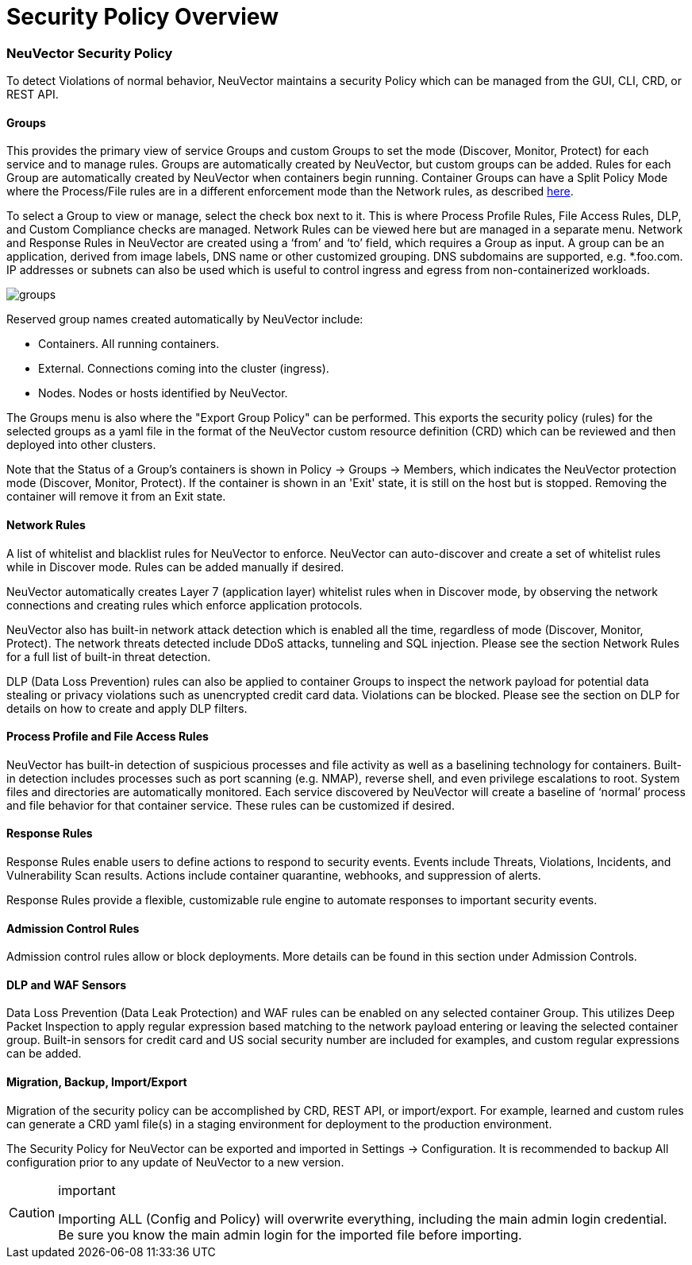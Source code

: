 = Security Policy Overview
:slug: /policy/overview
:taxonomy: {"category"=>"docs"}

=== NeuVector Security Policy

To detect Violations of normal behavior, NeuVector maintains a security Policy which can be managed from the GUI, CLI, CRD, or REST API.

==== Groups

This provides the primary view of service Groups and custom Groups to set the mode (Discover, Monitor, Protect) for each service and to manage rules. Groups are automatically created by NeuVector, but custom groups can be added. Rules for each Group are automatically created by NeuVector when containers begin running. Container Groups can have a Split Policy Mode where the Process/File rules are in a different enforcement mode than the Network rules, as described link:/policy/modes#network-service-policy-mode[here].

To select a Group to view or manage, select the check box next to it. This is where Process Profile Rules, File Access Rules, DLP, and Custom Compliance checks are managed. Network Rules can be viewed here but are managed in a separate menu.
Network and Response Rules in NeuVector are created using a '`from`' and '`to`' field, which requires a Group as input. A group can be an application, derived from image labels, DNS name or other customized grouping. DNS subdomains are supported, e.g. *.foo.com. IP addresses or subnets can also be used which is useful to control ingress and egress from non-containerized workloads.

image::groups_node_demo.png[groups]

Reserved group names created automatically by NeuVector include:

* Containers. All running containers.
* External. Connections coming into the cluster (ingress).
* Nodes. Nodes or hosts identified by NeuVector.

The Groups menu is also where the "Export Group Policy" can be performed. This exports the security policy (rules) for the selected groups as a yaml file in the format of the NeuVector custom resource definition (CRD) which can be reviewed and then deployed into other clusters.

Note that the Status of a Group's containers is shown in Policy \-> Groups \-> Members, which indicates the NeuVector protection mode (Discover, Monitor, Protect). If the container is shown in an 'Exit' state, it is still on the host but is stopped. Removing the container will remove it from an Exit state.

==== Network Rules

A list of whitelist and blacklist rules for NeuVector to enforce. NeuVector can auto-discover and create a set of whitelist rules while in Discover mode. Rules can be added manually if desired.

NeuVector automatically creates Layer 7 (application layer) whitelist rules when in Discover mode, by observing the network connections and creating rules which enforce application protocols.

NeuVector also has built-in network attack detection which is enabled all the time, regardless of mode (Discover, Monitor, Protect). The network threats detected include DDoS attacks, tunneling and SQL injection. Please see the section Network Rules for a full list of built-in threat detection.

DLP (Data Loss Prevention) rules can also be applied to container Groups to inspect the network payload for potential data stealing or privacy violations such as unencrypted credit card data. Violations can be blocked. Please see the section on DLP for details on how to create and apply DLP filters.

==== Process Profile and File Access Rules

NeuVector has built-in detection of suspicious processes and file activity as well as a baselining technology for containers. Built-in detection includes processes such as port scanning (e.g. NMAP), reverse shell, and even privilege escalations to root. System files and directories are automatically monitored. Each service discovered by NeuVector will create a baseline of '`normal`' process and file behavior for that container service. These rules can be customized if desired.

==== Response Rules

Response Rules enable users to define actions to respond to security events. Events include Threats, Violations, Incidents, and Vulnerability Scan results. Actions include container quarantine, webhooks, and suppression of alerts.

Response Rules provide a flexible, customizable rule engine to automate responses to important security events.

==== Admission Control Rules

Admission control rules allow or block deployments. More details can be found in this section under Admission Controls.

==== DLP and WAF Sensors

Data Loss Prevention (Data Leak Protection) and WAF rules can be enabled on any selected container Group. This utilizes Deep Packet Inspection to apply regular expression based matching to the network payload entering or leaving the selected container group. Built-in sensors for credit card and US social security number are included for examples, and custom regular expressions can be added.

==== Migration, Backup, Import/Export

Migration of the security policy can be accomplished by CRD, REST API, or import/export. For example, learned and custom rules can generate a CRD yaml file(s) in a staging environment for deployment to the production environment.

The Security Policy for NeuVector can be exported and imported in Settings \-> Configuration. It is recommended to backup All configuration prior to any update of NeuVector to a new version.

[CAUTION]
.important
====
Importing ALL (Config and Policy) will overwrite everything, including the main admin login credential. Be sure you know the main admin login for the imported file before importing.
====

